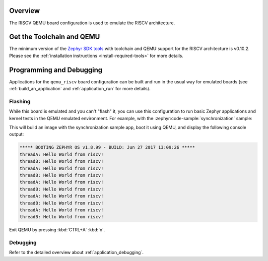 .. zephyr:board:: qemu_riscv

Overview
********

The RISCV QEMU board configuration is used to emulate the RISCV architecture.

Get the Toolchain and QEMU
**************************

The minimum version of the `Zephyr SDK tools
<https://github.com/zephyrproject-rtos/sdk-ng/releases>`_
with toolchain and QEMU support for the RISCV architecture is v0.10.2.
Please see the :ref:`installation instructions <install-required-tools>`
for more details.

Programming and Debugging
*************************

.. zephyr:board-supported-runners::

Applications for the ``qemu_riscv`` board configuration can be built and run in
the usual way for emulated boards (see :ref:`build_an_application` and
:ref:`application_run` for more details).

Flashing
========

While this board is emulated and you can't "flash" it, you can use this
configuration to run basic Zephyr applications and kernel tests in the QEMU
emulated environment. For example, with the :zephyr:code-sample:`synchronization` sample:

.. zephyr-app-commands::
   :zephyr-app: samples/synchronization
   :host-os: unix
   :board: qemu_riscv//rv32
   :goals: run


.. zephyr-app-commands::
   :zephyr-app: samples/synchronization
   :host-os: unix
   :board: qemu_riscv//rv32e
   :goals: run


.. zephyr-app-commands::
   :zephyr-app: samples/synchronization
   :host-os: unix
   :board: qemu_riscv//rv64
   :goals: run

This will build an image with the synchronization sample app, boot it using
QEMU, and display the following console output:

.. code-block:: console

        ***** BOOTING ZEPHYR OS v1.8.99 - BUILD: Jun 27 2017 13:09:26 *****
        threadA: Hello World from riscv!
        threadB: Hello World from riscv!
        threadA: Hello World from riscv!
        threadB: Hello World from riscv!
        threadA: Hello World from riscv!
        threadB: Hello World from riscv!
        threadA: Hello World from riscv!
        threadB: Hello World from riscv!
        threadA: Hello World from riscv!
        threadB: Hello World from riscv!

Exit QEMU by pressing :kbd:`CTRL+A` :kbd:`x`.

Debugging
=========

Refer to the detailed overview about :ref:`application_debugging`.
